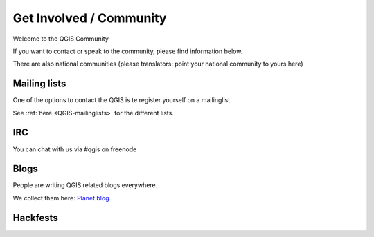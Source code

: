 
========================
Get Involved / Community
========================

Welcome to the QGIS Community

If you want to contact or speak to the community, please find information below.

There are also national communities (please translators: point your national
community to yours here)


Mailing lists
=============

One of the options to contact the QGIS is te register yourself on a mailinglist.

See :ref:`here <QGIS-mailinglists>` for the different lists.


IRC
===

You can chat with us via #qgis on freenode


Blogs
=====

People are writing QGIS related blogs everywhere.

We collect them here: `Planet blog <http://plugins.qgis.org/planet/>`_.


Hackfests
=========



